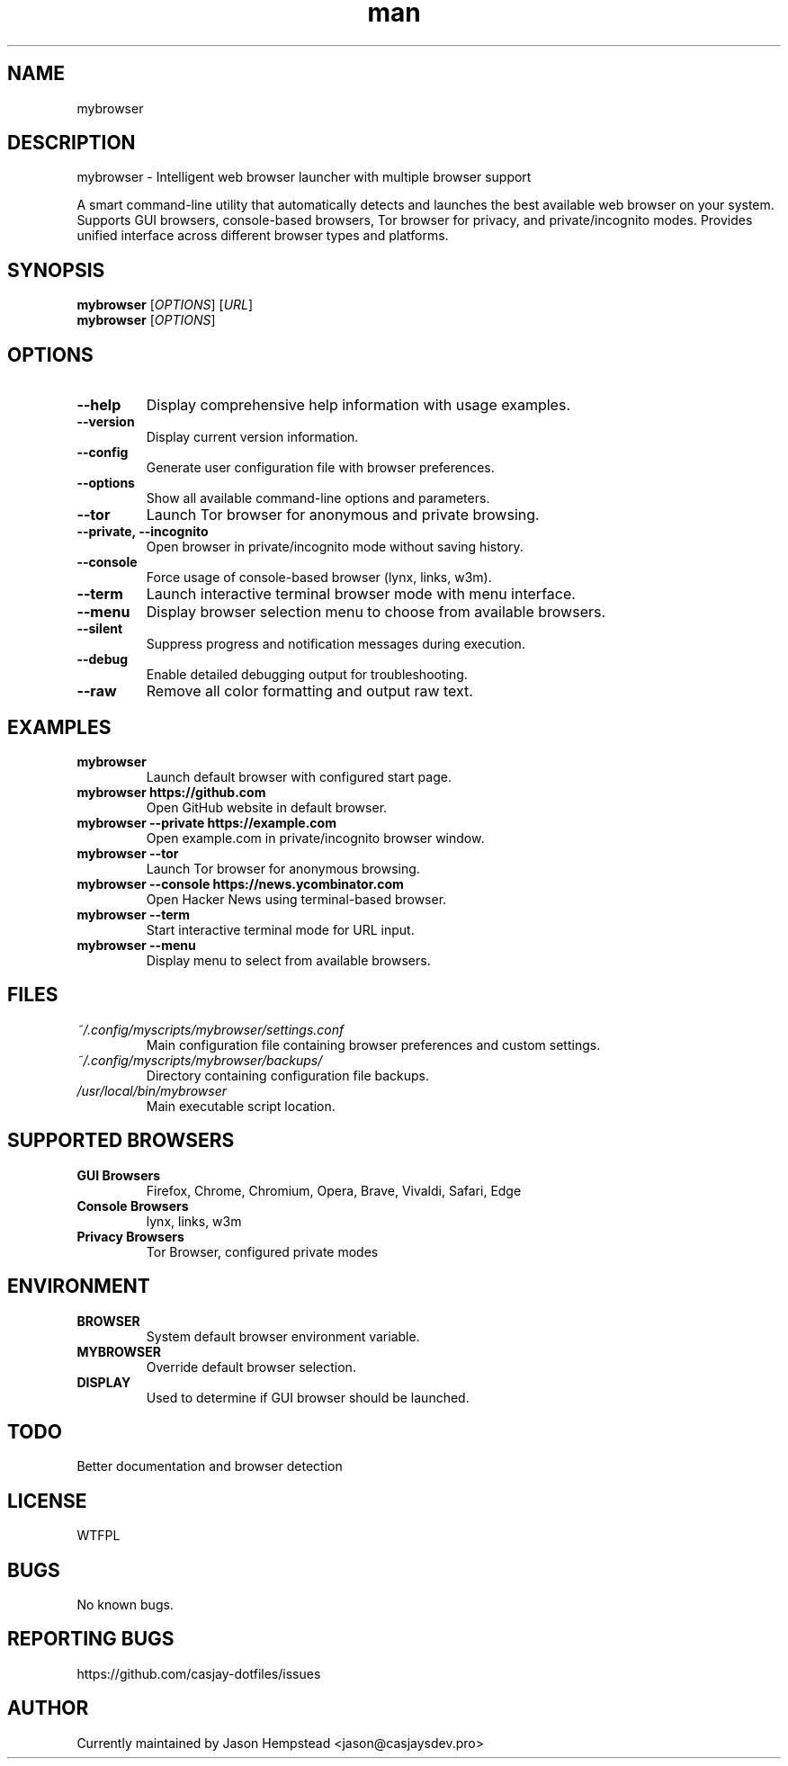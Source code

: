 .\" Manpage for mybrowser
.TH man 1 "10 Sep 2025" "202509092141-git" "mybrowser"

.SH NAME
mybrowser

.SH DESCRIPTION
mybrowser - Intelligent web browser launcher with multiple browser support
.PP
A smart command-line utility that automatically detects and launches the best available
web browser on your system. Supports GUI browsers, console-based browsers, Tor browser
for privacy, and private/incognito modes. Provides unified interface across different
browser types and platforms.

.SH SYNOPSIS
.B mybrowser
[\fIOPTIONS\fR] [\fIURL\fR]
.br
.B mybrowser
[\fIOPTIONS\fR]

.SH OPTIONS
.TP
.B \-\-help
Display comprehensive help information with usage examples.
.TP
.B \-\-version
Display current version information.
.TP
.B \-\-config
Generate user configuration file with browser preferences.
.TP
.B \-\-options
Show all available command-line options and parameters.
.TP
.B \-\-tor
Launch Tor browser for anonymous and private browsing.
.TP
.B \-\-private, \-\-incognito
Open browser in private/incognito mode without saving history.
.TP
.B \-\-console
Force usage of console-based browser (lynx, links, w3m).
.TP
.B \-\-term
Launch interactive terminal browser mode with menu interface.
.TP
.B \-\-menu
Display browser selection menu to choose from available browsers.
.TP
.B \-\-silent
Suppress progress and notification messages during execution.
.TP
.B \-\-debug
Enable detailed debugging output for troubleshooting.
.TP
.B \-\-raw
Remove all color formatting and output raw text.

.SH EXAMPLES
.TP
.B mybrowser
Launch default browser with configured start page.
.TP
.B mybrowser https://github.com
Open GitHub website in default browser.
.TP
.B mybrowser \-\-private https://example.com
Open example.com in private/incognito browser window.
.TP
.B mybrowser \-\-tor
Launch Tor browser for anonymous browsing.
.TP
.B mybrowser \-\-console https://news.ycombinator.com
Open Hacker News using terminal-based browser.
.TP
.B mybrowser \-\-term
Start interactive terminal mode for URL input.
.TP
.B mybrowser \-\-menu
Display menu to select from available browsers.

.SH FILES
.TP
.I ~/.config/myscripts/mybrowser/settings.conf
Main configuration file containing browser preferences and custom settings.
.TP
.I ~/.config/myscripts/mybrowser/backups/
Directory containing configuration file backups.
.TP
.I /usr/local/bin/mybrowser
Main executable script location.

.SH SUPPORTED BROWSERS
.TP
.B GUI Browsers
Firefox, Chrome, Chromium, Opera, Brave, Vivaldi, Safari, Edge
.TP
.B Console Browsers
lynx, links, w3m
.TP
.B Privacy Browsers
Tor Browser, configured private modes

.SH ENVIRONMENT
.TP
.B BROWSER
System default browser environment variable.
.TP
.B MYBROWSER
Override default browser selection.
.TP
.B DISPLAY
Used to determine if GUI browser should be launched.

.SH TODO
Better documentation and browser detection

.SH LICENSE
WTFPL

.SH BUGS
No known bugs.

.SH REPORTING BUGS
https://github.com/casjay-dotfiles/issues

.SH AUTHOR
Currently maintained by Jason Hempstead <jason@casjaysdev.pro>